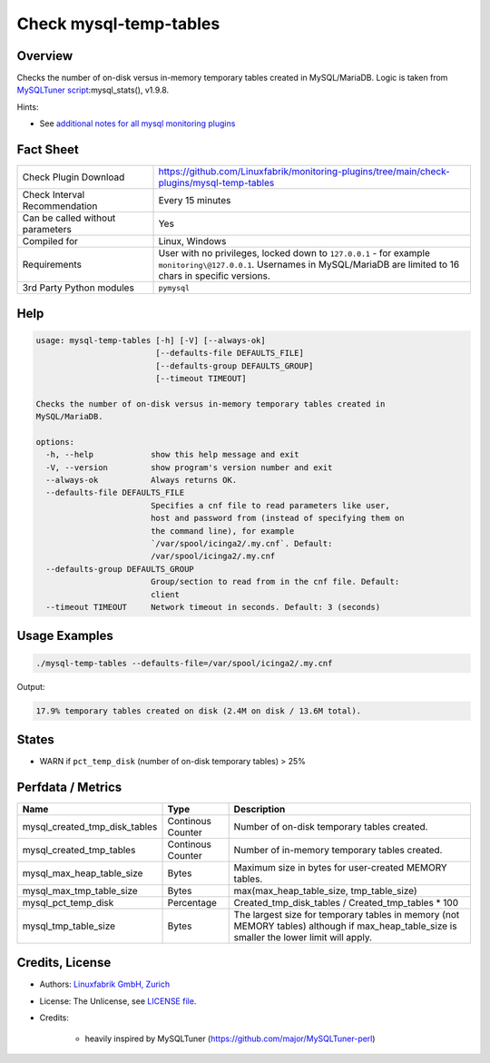 Check mysql-temp-tables
=======================

Overview
--------

Checks the number of on-disk versus in-memory temporary tables created in MySQL/MariaDB. Logic is taken from `MySQLTuner script <https://github.com/major/MySQLTuner-perl>`_:mysql_stats(), v1.9.8.

Hints:

* See `additional notes for all mysql monitoring plugins <https://github.com/Linuxfabrik/monitoring-plugins/blob/main/PLUGINS-MYSQL.rst>`_


Fact Sheet
----------

.. csv-table::
    :widths: 30, 70
    
    "Check Plugin Download",                "https://github.com/Linuxfabrik/monitoring-plugins/tree/main/check-plugins/mysql-temp-tables"
    "Check Interval Recommendation",        "Every 15 minutes"
    "Can be called without parameters",     "Yes"
    "Compiled for",                         "Linux, Windows"
    "Requirements",                         "User with no privileges, locked down to ``127.0.0.1`` - for example ``monitoring\@127.0.0.1``. Usernames in MySQL/MariaDB are limited to 16 chars in specific versions."
    "3rd Party Python modules",             "``pymysql``"


Help
----

.. code-block:: text

    usage: mysql-temp-tables [-h] [-V] [--always-ok]
                             [--defaults-file DEFAULTS_FILE]
                             [--defaults-group DEFAULTS_GROUP]
                             [--timeout TIMEOUT]

    Checks the number of on-disk versus in-memory temporary tables created in
    MySQL/MariaDB.

    options:
      -h, --help            show this help message and exit
      -V, --version         show program's version number and exit
      --always-ok           Always returns OK.
      --defaults-file DEFAULTS_FILE
                            Specifies a cnf file to read parameters like user,
                            host and password from (instead of specifying them on
                            the command line), for example
                            `/var/spool/icinga2/.my.cnf`. Default:
                            /var/spool/icinga2/.my.cnf
      --defaults-group DEFAULTS_GROUP
                            Group/section to read from in the cnf file. Default:
                            client
      --timeout TIMEOUT     Network timeout in seconds. Default: 3 (seconds)


Usage Examples
--------------

.. code-block:: bash

    ./mysql-temp-tables --defaults-file=/var/spool/icinga2/.my.cnf

Output:

.. code-block:: text

    17.9% temporary tables created on disk (2.4M on disk / 13.6M total).


States
------

* WARN if ``pct_temp_disk`` (number of on-disk temporary tables) > 25%


Perfdata / Metrics
------------------

.. csv-table::
    :widths: 25, 15, 60
    :header-rows: 1
    
    Name,                                       Type,               Description
    mysql_created_tmp_disk_tables,              Continous Counter,  Number of on-disk temporary tables created.
    mysql_created_tmp_tables,                   Continous Counter,  Number of in-memory temporary tables created.
    mysql_max_heap_table_size,                  Bytes,              Maximum size in bytes for user-created MEMORY tables.
    mysql_max_tmp_table_size,                   Bytes,              "max(max_heap_table_size, tmp_table_size)"
    mysql_pct_temp_disk,                        Percentage,         Created_tmp_disk_tables / Created_tmp_tables * 100
    mysql_tmp_table_size,                       Bytes,              The largest size for temporary tables in memory (not MEMORY tables) although if max_heap_table_size is smaller the lower limit will apply.


Credits, License
----------------

* Authors: `Linuxfabrik GmbH, Zurich <https://www.linuxfabrik.ch>`_
* License: The Unlicense, see `LICENSE file <https://unlicense.org/>`_.
* Credits:

    * heavily inspired by MySQLTuner (https://github.com/major/MySQLTuner-perl)
